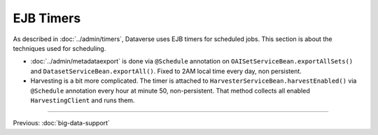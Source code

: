 ==========
EJB Timers
==========

As described in :doc:`../admin/timers`, Dataverse uses EJB timers for scheduled jobs. This section is about the
techniques used for scheduling.

* :doc:`../admin/metadataexport` is done via ``@Schedule`` annotation on ``OAISetServiceBean.exportAllSets()`` and
  ``DatasetServiceBean.exportAll()``. Fixed to 2AM local time every day, non persistent.
* Harvesting is a bit more complicated. The timer is attached to ``HarvesterServiceBean.harvestEnabled()`` via
  ``@Schedule`` annotation every hour at minute 50, non-persistent.
  That method collects all enabled ``HarvestingClient`` and runs them.

.. contents:: |toctitle|
	:local:

----

Previous: :doc:`big-data-support`